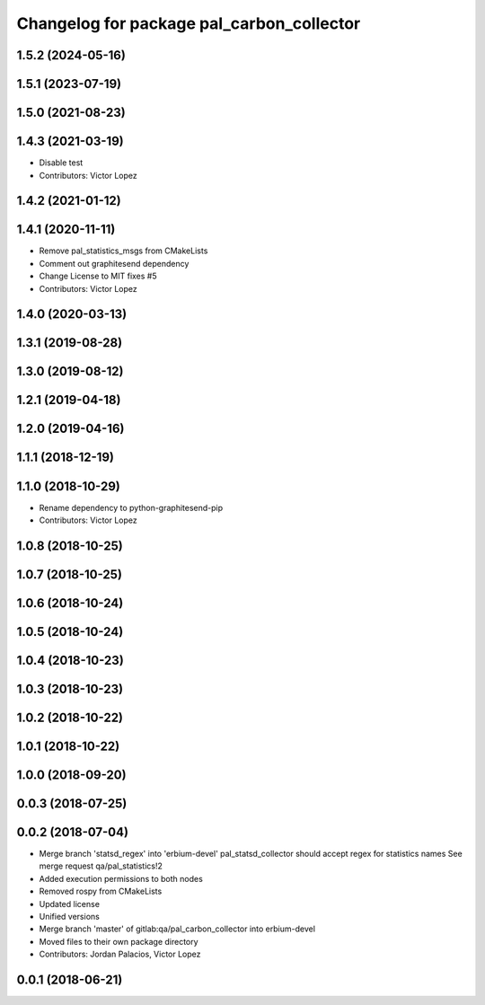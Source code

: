 ^^^^^^^^^^^^^^^^^^^^^^^^^^^^^^^^^^^^^^^^^^
Changelog for package pal_carbon_collector
^^^^^^^^^^^^^^^^^^^^^^^^^^^^^^^^^^^^^^^^^^

1.5.2 (2024-05-16)
------------------

1.5.1 (2023-07-19)
------------------

1.5.0 (2021-08-23)
------------------

1.4.3 (2021-03-19)
------------------
* Disable test
* Contributors: Victor Lopez

1.4.2 (2021-01-12)
------------------

1.4.1 (2020-11-11)
------------------
* Remove pal_statistics_msgs from CMakeLists
* Comment out graphitesend dependency
* Change License to MIT
  fixes #5
* Contributors: Victor Lopez

1.4.0 (2020-03-13)
------------------

1.3.1 (2019-08-28)
------------------

1.3.0 (2019-08-12)
------------------

1.2.1 (2019-04-18)
------------------

1.2.0 (2019-04-16)
------------------

1.1.1 (2018-12-19)
------------------

1.1.0 (2018-10-29)
------------------
* Rename dependency to python-graphitesend-pip
* Contributors: Victor Lopez

1.0.8 (2018-10-25)
------------------

1.0.7 (2018-10-25)
------------------

1.0.6 (2018-10-24)
------------------

1.0.5 (2018-10-24)
------------------

1.0.4 (2018-10-23)
------------------

1.0.3 (2018-10-23)
------------------

1.0.2 (2018-10-22)
------------------

1.0.1 (2018-10-22)
------------------

1.0.0 (2018-09-20)
------------------

0.0.3 (2018-07-25)
------------------

0.0.2 (2018-07-04)
------------------
* Merge branch 'statsd_regex' into 'erbium-devel'
  pal_statsd_collector should accept regex for statistics names
  See merge request qa/pal_statistics!2
* Added execution permissions to both nodes
* Removed rospy from CMakeLists
* Updated license
* Unified versions
* Merge branch 'master' of gitlab:qa/pal_carbon_collector into erbium-devel
* Moved files to their own package directory
* Contributors: Jordan Palacios, Victor Lopez

0.0.1 (2018-06-21)
------------------
